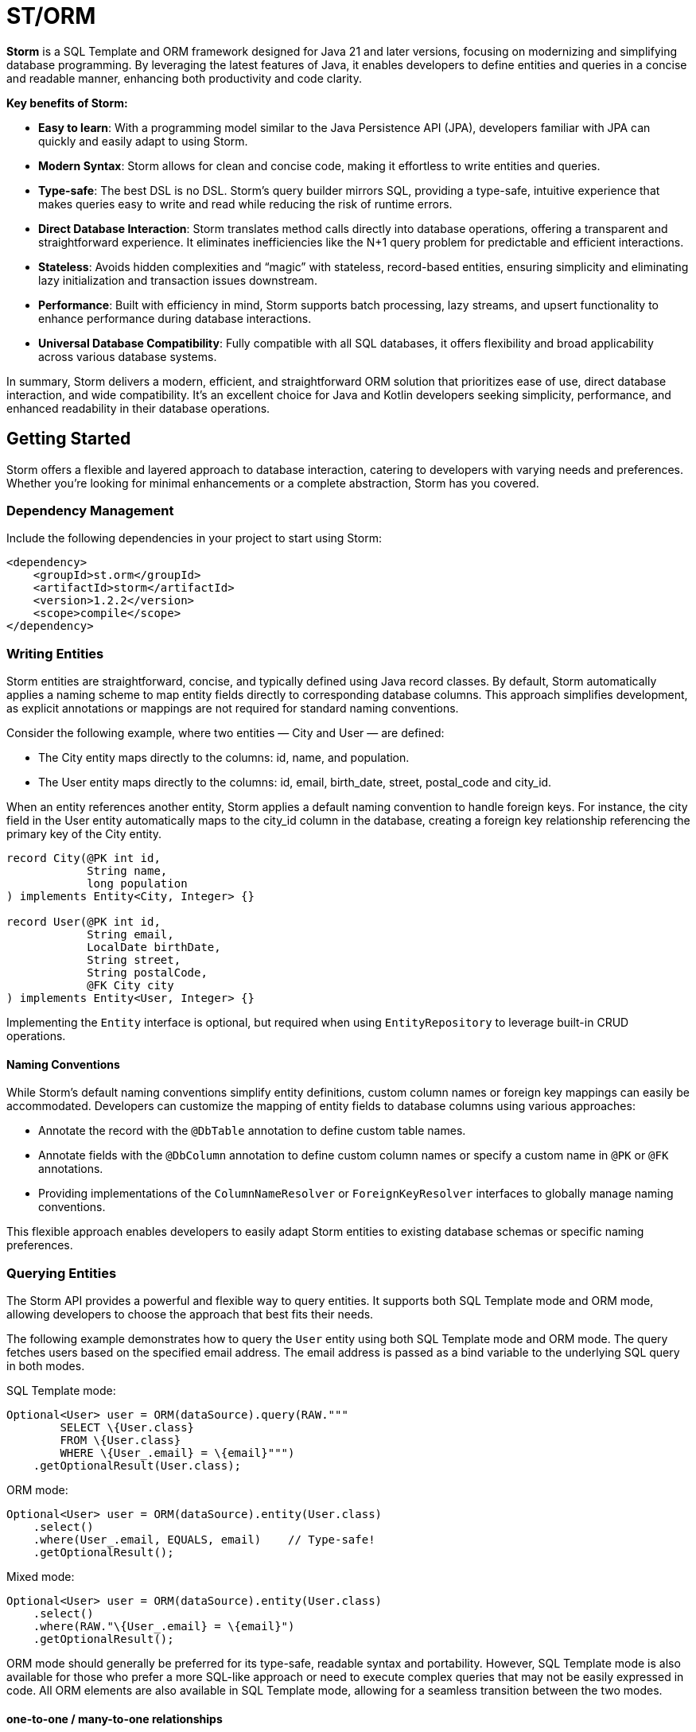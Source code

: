 = ST/ORM

*Storm* is a SQL Template and ORM framework designed for Java 21 and later versions, focusing on modernizing and
simplifying database programming. By leveraging the latest features of Java, it enables developers to define entities
and queries in a concise and readable manner, enhancing both productivity and code clarity.

*Key benefits of Storm:*

* *Easy to learn*: With a programming model similar to the Java Persistence API (JPA), developers familiar with JPA can
quickly and easily adapt to using Storm.
* *Modern Syntax*: Storm allows for clean and concise code, making it effortless to write entities and queries.
* *Type-safe*: The best DSL is no DSL. Storm’s query builder mirrors SQL, providing a type-safe, intuitive experience
that makes queries easy to write and read while reducing the risk of runtime errors.
* *Direct Database Interaction*: Storm translates method calls directly into database operations, offering a transparent
and straightforward experience. It eliminates inefficiencies like the N+1 query problem for predictable and efficient
interactions.
* *Stateless*: Avoids hidden complexities and “magic” with stateless, record-based entities, ensuring simplicity and
eliminating lazy initialization and transaction issues downstream.
* *Performance*: Built with efficiency in mind, Storm supports batch processing, lazy streams, and upsert functionality
to enhance performance during database interactions.
* *Universal Database Compatibility*: Fully compatible with all SQL databases, it offers flexibility and broad
applicability across various database systems.

In summary, Storm delivers a modern, efficient, and straightforward ORM solution that prioritizes ease of use, direct
database interaction, and wide compatibility. It’s an excellent choice for Java and Kotlin developers seeking
simplicity, performance, and enhanced readability in their database operations.


== Getting Started

Storm offers a flexible and layered approach to database interaction, catering to developers with varying needs and
preferences. Whether you’re looking for minimal enhancements or a complete abstraction, Storm has you covered.


=== Dependency Management

Include the following dependencies in your project to start using Storm:

[source,xml,indent=0]
----
<dependency>
    <groupId>st.orm</groupId>
    <artifactId>storm</artifactId>
    <version>1.2.2</version>
    <scope>compile</scope>
</dependency>
----


=== Writing Entities

Storm entities are straightforward, concise, and typically defined using Java record classes. By default, Storm
automatically applies a naming scheme to map entity fields directly to corresponding database columns. This approach
simplifies development, as explicit annotations or mappings are not required for standard naming conventions.

Consider the following example, where two entities — City and User — are defined:

* The City entity maps directly to the columns: id, name, and population.
* The User entity maps directly to the columns: id, email, birth_date, street, postal_code and city_id.

When an entity references another entity, Storm applies a default naming convention to handle foreign keys. For
instance, the city field in the User entity automatically maps to the city_id column in the database, creating a foreign
key relationship referencing the primary key of the City entity.

[source,java,indent=0]
----
record City(@PK int id,
            String name,
            long population
) implements Entity<City, Integer> {}

record User(@PK int id,
            String email,
            LocalDate birthDate,
            String street,
            String postalCode,
            @FK City city
) implements Entity<User, Integer> {}
----

Implementing the `Entity` interface is optional, but required when using `EntityRepository` to leverage built-in CRUD
operations.

==== Naming Conventions

While Storm's default naming conventions simplify entity definitions, custom column names or foreign key mappings can
easily be accommodated. Developers can customize the mapping of entity fields to database columns using various
approaches:

* Annotate the record with the `@DbTable` annotation to define custom table names.
* Annotate fields with the `@DbColumn` annotation to define custom column names or specify a custom name in `@PK` or
`@FK` annotations.
* Providing implementations of the `ColumnNameResolver` or `ForeignKeyResolver` interfaces to globally manage naming
conventions.

This flexible approach enables developers to easily adapt Storm entities to existing database schemas or specific naming
preferences.


=== Querying Entities

The Storm API provides a powerful and flexible way to query entities. It supports both SQL Template mode and ORM mode,
allowing developers to choose the approach that best fits their needs.

The following example demonstrates how to query the `User` entity using both SQL Template mode and ORM mode. The query
fetches users based on the specified email address. The email address is passed as a bind variable to the underlying SQL
query in both modes.

SQL Template mode:
[source,java,indent=0]
----
Optional<User> user = ORM(dataSource).query(RAW."""
        SELECT \{User.class}
        FROM \{User.class}
        WHERE \{User_.email} = \{email}""")
    .getOptionalResult(User.class);
----

ORM mode:
[source,java,indent=0]
----
Optional<User> user = ORM(dataSource).entity(User.class)
    .select()
    .where(User_.email, EQUALS, email)    // Type-safe!
    .getOptionalResult();
----

Mixed mode:
[source,java,indent=0]
----
Optional<User> user = ORM(dataSource).entity(User.class)
    .select()
    .where(RAW."\{User_.email} = \{email}")
    .getOptionalResult();
----

ORM mode should generally be preferred for its type-safe, readable syntax and portability. However, SQL Template mode is
also available for those who prefer a more SQL-like approach or need to execute complex queries that may not be easily
expressed in code. All ORM elements are also available in SQL Template mode, allowing for a seamless transition between
the two modes.

==== one-to-one / many-to-one relationships

Storm supports _one-to-one_ and _many-to-one_ relationships through the use of the `@FK` annotation. This annotation
allows you to define foreign key relationships between entities. For example, in the `User` entity, the `city` field is
annotated with `@FK`, indicating that it references the `City` entity. This establishes a foreign key relationship
between the two entities. Foreign keys are automatically loaded as part of the entity graph, allowing you to navigate
relationships easily. The entity graph is always loaded in a single query, eliminating the need for multiple queries to
fetch related entities.

==== many-to-one relationships

When _one-to-many_ relationships need to be queried, a query can be constructed to fetch the related entities. For
example, to fetch all users in a specific city, you can use the following approaches:

Sql Template mode:
[source,java,indent=0]
----
List<User> usersInCity = ORM(dataSource).query(RAW."""
        SELECT \{User.class}
        FROM \{User.class}
        WHERE \{city}""")
    .getResultList(User.class);
----

ORM mode:
[source,java,indent=0]
----
List<User> usersInCity = ORM(dataSource).entity(User.class)
    .select()
    .where(User_.city, EQUALS, city)    // Type-safe!
    .getResultList();
----

==== many-to-many relationships

For _many-to-many_ relationships a join table is required. The join table can be represented as a separate entity, and
the relationship can be defined using the `@FK` annotation. For example, consider the following entities:

[source,java,indent=0]
----
record Role(@PK Integer id, String name) implements Entity<Integer> {}

record UserRolePk(int userId, int roleId) {}

record UserRole(@PK UserRolePk userRolePk,
                @FK User user,
                @FK Role role
) implements Entity<UserRolePk> {}
----

The `UserRole` entity represents the join table between `User` and `Role`. The `userRolePk` field is a composite primary
key that consists of the user ID and role ID. The `user` and `role` fields are foreign keys that reference the `User`
and `Role` entities, respectively.

Sql Template mode:
[source,java,indent=0]
----
List<UserRole> userRoles = ORM(dataSource).query(RAW."""
        SELECT \{UserRole.class}
        FROM \{UserRole.class}
        WHERE \{role}""")
    .getResultList(UserRole.class);
----

ORM mode:
[source,java,indent=0]
----
List<UserRole> userRoles = ORM(dataSource).entity(UserRole.class)
    .select()
    .where(UserRole_.role, EQUALS, role)    // Type-safe!
    .getResultList();
----

Alternatively, you can use the `UserRole` entity to fetch users or roles associated with a specific user or role. For
example, to fetch all users associated with a specific role, you can use the following approaches using join tables:

[source,java,indent=0]
----
List<User> users = ORM(dataSource).entity(User.class)
    .select()
    .innerJoin(UserRole.class).on(User.class)
    .where(UserRole_.role, EQUALS, role)    // Type-safe!
    .getResultList();
----

[source,java,indent=0]
----
List<Role> users = ORM(dataSource).entity(Role.class)
    .select()
    .innerJoin(UserRole.class).on(Role.class)
    .where(UserRole_.user, EQUALS, user)    // Type-safe!
    .getResultList();
----

==== Filtering Results

Storm supports filtering results using the `where` method. This allows you to specify conditions for filtering
results based on specific fields. The following example demonstrates how to build a where clause using multiple
conditions:

[source,java,indent=0]
----
List<User> users = ORM(dataSource).entity(User.class)
        .select()
        .where(it -> it.filter(User_.city, EQUALS, city)
                .and(it.filter(User_.birthDate, LESS_THAN, LocalDate.of(2000, 1, 1))))
        .getResultList();
----

Alternatively, you can combine the ORM and SQL Template mode to build a custom where clause, while referencing the
database columns in a type-safe manner.

[source,java,indent=0]
----
List<User> users = ORM(dataSource).entity(User.class)
        .select()
        .where(RAW."\{User_.city} = \{city} AND \{User_.birthDate} < \{LocalDate.of(2000, 1, 1)}")
        .getResultList();
----

==== Aggregating Results

Storm supports aggregating results using the `groupBy` method. This allows you to group results based on specific fields
and perform aggregate functions like `COUNT`, `SUM`, `AVG`, etc. The following example demonstrates how to group users
by city and count the number of users in each city:

[source,java,indent=0]
----
record GroupedByCity(City city, long count) {}

List<GroupedByCity> counts = ORM(dataSource).entity(User.class)
        .select(GroupedByCity.class, RAW."\{City.class}, COUNT(*)")
        .groupBy(User_.city)
        .getResultList();
----

The `GroupedByCity` record is used to represent the result of the aggregation. The `select` method specifies the
columns to be selected, and the `groupBy` method specifies the field to group by. The result is a list of
`GroupedByCity` records, each containing a `City` object and the count of users in that city. Additionally, a having
clause can be added by using the `having` method.

==== Ordering Results

Storm supports ordering results using the `orderBy` method. This allows you to specify the order in which results should
be returned. The following example demonstrates how to order users by their birth date in ascending order:
[source,java,indent=0]
----
List<User> users = ORM(dataSource).entity(User.class)
        .select()
        .orderBy(User_.birthDate)
        .getResultList();
----

The `orderBy` method specifies the field to order by. You can also specify the order direction (ascending or
descending), or order by multiple fields by using the SQL Template version of the `orderBy` method.


=== Using Repositories

Entity repositories provide a high-level abstraction for managing entities in the database. They offer a set of methods
for creating, reading, updating, and deleting entities, as well as querying and filtering entities based on specific
criteria. The `EntityRepository` interface is designed to work with entity records that implement the `Entity`
interface, providing a consistent and type-safe way to interact with the database.

An entity repository can be obtained by invoking `entity` on an `ORMTemplate` with the desired entity class. The orm
template can be requested as demonstrated below. Note that orm templates are supported for Data Sources, 
JDBC Connections and JPA Entity Managers.

[source,java,indent=0]
----
ORMTemplate orm = ORM(dataSource);
EntityRepository<User> userRepository = orm.entity(User.class);
----

Alternatively, a specialized repository can be requested by calling the `repository` method with the repository class.
Specialized repositories allow specialized repository methods to be defined in the repository interface. The specialized
repository can be used to implement specialized queries or operations that are specific to the entity type. The custom
logic can utilize the `QueryBuilder` interface to build SELECT and DELETE statements.

[source,java,indent=0]
----
interface UserRepository extends EntityRepository<User> {

    // CRUD operations for User are inherited from EntityRepository.

    // Specialized repository methods go here. Example:
    default Optional<User> findByEmail(String email) {
        return select()
                .where(User_.email, EQUALS, email)
                .getOptionalResult();
    }
}
----

Specialized entity repositories can be retrieved using the `repository` method, which accepts the repository class as an
argument.

[source,java,indent=0]
----
UserRepository userRepository = orm.repository(UserRepository.class);
----

==== Repository Injection

Specialized entity repositories can also be injected using Spring's dependency injection mechanism when the 
`storm-spring` package is included in the project. Check the Spring Framework Integration section for more information.


=== Transaction Management

Storm works directly with the underlying database platform, being JPA, JDBC Connections or JDBC Data Sources. It does
not provide its own transaction management. Instead, it relies on the transaction management capabilities of the
underlying database platform. This means that you can use Storm in conjunction with your existing transaction management
mechanism, whether it’s JPA or JDBC.

When Data Sources are used in a Spring application, the transaction management is handled by Spring. You can use the
`@Transactional` annotation to manage transactions in your Spring application. Storm will then automatically participate
in the Spring-managed transactions.

Storm's sessionless design means that it does not maintain any internal state or session. Each operation is stateless
and independent, allowing for a clean and efficient interaction with the database. This design choice simplifies the
programming model and reduces the complexity associated with managing transactions.

*Note:* Spring's transaction management also works without the `storm-spring` dependency, as this dependency is only
needed for repository injection.

=== Batch Processing

Storm supports batch processing, allowing you to execute multiple database operations in a single batch. This can
significantly improve performance when dealing with large datasets or multiple insert/update/delete operations.
Batch processing is particularly useful when you need to perform bulk operations, such as inserting or updating a large
number of records.

To use batch processing, you can use the out-of-the-box `insert`, `update`, and `delete` methods provided by the
`EntityRepository` interface. These methods can be used to perform batch operations on entities. The batch size can be
configured to control the number of operations executed in a single batch.


=== Streaming

Storm supports streaming, allowing you to process large datasets efficiently without loading them entirely into memory.
This is particularly useful when dealing with large result sets or when you need to process data in a memory-efficient
manner. Streaming allows you to retrieve and process records one at a time, reducing memory consumption and improving
performance.

The out-of-the-box methods of the repository return a stream of results for methods that query the entire table. The
`QueryBuilder` interface also provides a `getResultStream` method that returns a stream of results for the specified
query can be used as a swap-in for the `getResultList` method.

*Note:* Streams must be closed after use to release any resources associated with them. This can be done using the
`try-with-resources` statement or by explicitly closing the stream in a `finally` block.

The following example demonstrates how to use streaming to process a large dataset without loading it entirely into
memory:

[source,java,indent=0]
----
try (Stream<User> users = userRepository.select()) {
    userRepository.update(users.map(user -> user with { email = null }));
}
----

The example shows how to retrieve all users from the database and update their email addresses to `null` using the
Derived Record Creation feature. The `select` method returns a stream of `User` objects, which can be processed one at
a time. The `update` method is then used to update the email addresses in batch.

In a real-world scenario, you would typically use a SQL query to perform such task. This example is only for
demonstration purposes.

=== Upsert Processing

Storm supports upsert processing, allowing you to insert or update records in a single operation. This is particularly
useful when you need to ensure that a record exists in the database, and if it does not, it should be inserted. If it
already exists, it should be updated. This can help reduce the number of database operations and improve performance.
It also allows you to let the database handle the logic of determining whether to insert or update a record.

To use upsert processing, you can use the `upsert` method provided by the `EntityRepository` interface. This method
can be used to perform upsert operations on entities. The upsert method will automatically determine whether to insert
or update the record based on its existence in the database.

The following example demonstrates how to use upsert processing to insert or update a user record in the database:
[source,java,indent=0]
----
City city = ...;
User user = userRepository.upsertAndFetch(new User with {
    email = "colin@acme.com",
    birthDate = LocalDate.of(2019, 1, 28),
    street = "243 Acalanes Dr.",
    postalCode = "94086",
    city = city
});
----

The `upsertAndFetch` method is used to insert or update the user record in the database. If the insertion would raise a
unique constraint violation, the record is updated instead. The method returns the updated or inserted user record,
allowing you to use it immediately after the operation. The fetch operation is optional and can be omitted if you do not
need the updated record immediately.

*Note:* Upsert logic is implemented using the underlying database platform's capabilities. This means that the correct
database dialect must be provided to support upsert operations. Storm supports various database dialects, including
Oracle, MySQL, PostgreSQL, and MS SQL Server.


=== Database Dialects

Storm supports various database dialects, including Oracle, MySQL, PostgreSQL, and MS SQL Server. Include the
appropriate dependency for your database to fully utilize the capabilities of the underlying database system, in a
platform-independent manner. To use Storm with Oracle, include the following dependency:

[source,xml,indent=0]
----
<dependency>
    <groupId>st.orm</groupId>
    <artifactId>storm-oracle</artifactId>
    <version>1.2.2</version>
    <scope>runtime</scope>
</dependency>
----

Replace `storm-oracle` with `storm-mysql`, `storm-mariadb`, `storm-postgresql`, or `storm-mssqlserver` to use Storm with
the respective database system.


=== Static Metamodel Generation

The static metamodel feature provides type-safe access to entity attributes at compile time, reducing the risk of
runtime errors. To generate a static metamodel for your entities, include the following dependency:

[source,xml,indent=0]
----
<dependency>
    <groupId>st.orm</groupId>
    <artifactId>storm-metamodel-processor</artifactId>
    <version>1.2.2</version>
    <scope>provided</scope>
</dependency>
----

The metamodel is used to access attributes in the entity in a type-safe manner. For example, to access the `email`
attribute of the `User` entity, use the `User_.email` field:

[source,java,indent=0]
----
String email = ...;
List<User> users = userRepository
        .select()
        .where(User_.email, EQUALS, email)
        .getResultList();
----

The metamodel can be used to access attributes of the entire entity graph. The example below demonstrates how to specify
the city name of the city associated with the user:

[source,java,indent=0]
----
List<User> users = userRepository
        .select()
        .where(User_.city.name, EQUALS, "Sunnyvale")
        .getResultList();
----

The metamodel can also be used in SQL Template mode. The example below shows how SQL Templates are also supported when
using the ORM API, allowing for full flexibility in querying the database:

[source,java,indent=0]
----
List<User> users = userRepository
        .select()
        .where(RAW."\{User_.city.name} = \{"Sunnyvale"}")
        .getResultList();
----

=== JSON

JSON is supported as a first-class citizen. Include the following dependency to enable JSON support:

[source,xml,indent=0]
----
<dependency>
    <groupId>st.orm</groupId>
    <artifactId>storm-json</artifactId>
    <version>1.2.2</version>
    <scope>compile</scope>
</dependency>
----

The following example demonstrates how to combine a regular query with a _many-to-many_ relationship using JSON
aggregation. It shows how JSON can efficiently aggregate related entities into a single query, avoiding multiple
database calls.

The example defines a simple entity `Role` and a record `RolesByUser` to represent query results. The `getUserRoles`
method in the `UserRepository` interface illustrates how to fetch users along with their associated roles as JSON
objects, utilizing a combination of joins and JSON aggregation:

[source,java,indent=0]
----
interface UserRepository extends EntityRepository<User> {

    record RolesByUser(User user, @Json List<Role> roles) {}

    default List<RolesByUser> getUserRoles() {
        return select(RolesByUser.class, RAW."\{User.class}, JSON_OBJECTAGG(\{Role.class})")
            .innerJoin(UserRole.class).on(User.class)
            .groupBy(User_.id)
            .getResultList();
    }
}
----

*Note:* This approach is suitable for mappings with a moderate size. For larger datasets or extensive mappings, it’s
advisable to split queries into two separate parts: one to retrieve the main entities, and another to fetch their
related entities. This strategy can help maintain optimal performance and manageability.

Another way to use JSON is to have a database column with JSON content and map it to a Java Map. In the following
example the JSON address field is automatically converted to a map with the keys 'street', 'postalCode' and 'city' given
that the address column contains data in the following format: `{ "street": "243 Acalanes Dr.", "postalCode": "94086", """city": "Sunnyvale" }`

[source,java,indent=0]
----
public record User(@PK Integer id,
                   String email,
                   LocalDate birthDate,
                   @Json Map<String, String> address
) implements Entity<Integer> {}

public interface UserRepository extends EntityRepository<User> {

    // Nothing to do here. The Json annotation takes care of the conversion.
    // Select, Insert, Update, Delete and Upsert methods are inherited from EntityRepository.

}
----

=== Spring Framework Integration

Spring Framework integration is straightforward. Include the following dependency to tie Storm into your Spring (Boot)
application:

[source,xml,indent=0]
----
<dependency>
    <groupId>st.orm</groupId>
    <artifactId>storm-spring</artifactId>
    <version>1.2.2</version>
    <scope>compile</scope>
</dependency>
----

The following example demonstrates how to configure the `ORMTemplate` bean using a `DataSource`.

[source,java,indent=0]
----
@Configuration
public class ORMTemplateConfiguration {

    private final DataSource dataSource;

    public ORMTemplateConfiguration(DataSource dataSource) {
        this.dataSource = dataSource;
    }

    @Bean
    public ORMTemplate ormTemplate() {
        return PreparedStatementTemplate.of(dataSource).toORM();
    }
}
----

The repositories can be made available for dependency injection by extending the `RepositoryBeanFactoryPostProcessor` class.

[source,java,indent=0]
----
@Configuration
public class AcmeRepositoryBeanFactoryPostProcessor extends RepositoryBeanFactoryPostProcessor {

    @Override
    public String[] getRepositoryBasePackages() {
        // Your repository package(s) go here.
        return new String[] { "com.acme.repository" };
    }
}
----